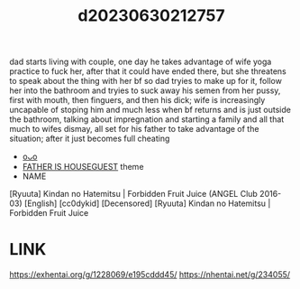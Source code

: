 :PROPERTIES:
:ID:       d3850c40-b886-4a81-8114-d4b79c27c6ba
:END:
#+title: d20230630212757
#+filetags: :20230630212757:ntronary:
dad starts living with couple, one day he takes advantage of wife yoga practice to fuck her, after that it could have ended there, but she threatens to speak about the thing with her bf so dad tryies to make up for it, follow her into the bathroom and tryies to suck away his semen from her pussy, first with mouth, then finguers, and then his dick; wife is increasingly uncapable of stoping him and much less when bf returns and is just outside the bathroom, talking about impregnation and starting a family and all that much to wifes dismay, all set for his father to take advantage of the situation; after it just becomes full cheating
- [[id:963bbb6c-6d46-4048-9d28-9a712d03d12e][oᴗo]]
- [[id:49091407-973a-4156-802f-34e9c99191e1][FATHER IS HOUSEGUEST]] theme
- NAME
[Ryuuta] Kindan no Hatemitsu | Forbidden Fruit Juice (ANGEL Club 2016-03) [English] [cc0dykid] [Decensored]
[Ryuuta] Kindan no Hatemitsu | Forbidden Fruit Juice
* LINK
https://exhentai.org/g/1228069/e195cddd45/
https://nhentai.net/g/234055/
